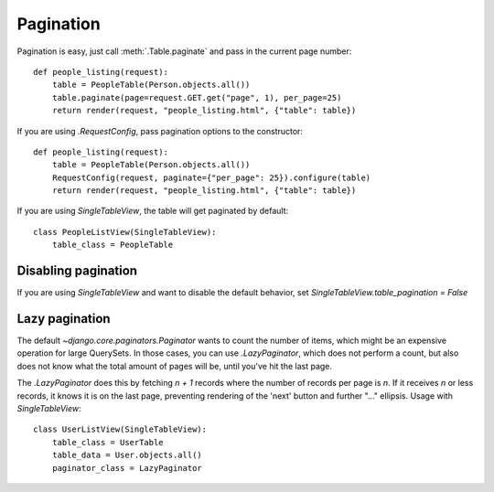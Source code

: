 .. _pagination:

Pagination
==========

Pagination is easy, just call :meth:`.Table.paginate` and pass in the current
page number::

    def people_listing(request):
        table = PeopleTable(Person.objects.all())
        table.paginate(page=request.GET.get("page", 1), per_page=25)
        return render(request, "people_listing.html", {"table": table})

If you are using `.RequestConfig`, pass pagination options to the constructor::

    def people_listing(request):
        table = PeopleTable(Person.objects.all())
        RequestConfig(request, paginate={"per_page": 25}).configure(table)
        return render(request, "people_listing.html", {"table": table})

If you are using `SingleTableView`, the table will get paginated by default::

    class PeopleListView(SingleTableView):
        table_class = PeopleTable

Disabling pagination
~~~~~~~~~~~~~~~~~~~~

If you are using `SingleTableView` and want to disable the default behavior,
set `SingleTableView.table_pagination = False`

Lazy pagination
~~~~~~~~~~~~~~~

The default `~django.core.paginators.Paginator` wants to count the number of items,
which might be an expensive operation for large QuerySets.
In those cases, you can use `.LazyPaginator`, which does not perform a count,
but also does not know what the total amount of pages will be, until you've hit
the last page.

The `.LazyPaginator` does this by fetching `n + 1` records where the number of records
per page is `n`. If it receives `n` or less records, it knows it is on the last page,
preventing rendering of the 'next' button and further "..." ellipsis.
Usage with `SingleTableView`::

    class UserListView(SingleTableView):
        table_class = UserTable
        table_data = User.objects.all()
        paginator_class = LazyPaginator
